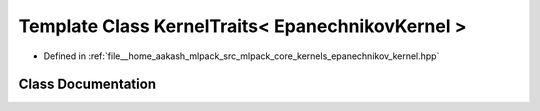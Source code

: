 .. _exhale_class_classmlpack_1_1kernel_1_1KernelTraits_3_01EpanechnikovKernel_01_4:

Template Class KernelTraits< EpanechnikovKernel >
=================================================

- Defined in :ref:`file__home_aakash_mlpack_src_mlpack_core_kernels_epanechnikov_kernel.hpp`


Class Documentation
-------------------


.. doxygenclass:: mlpack::kernel::KernelTraits< EpanechnikovKernel >
   :members:
   :protected-members:
   :undoc-members: